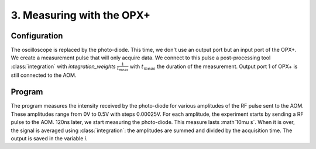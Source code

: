 3. Measuring with the OPX+
**************************

Configuration
=============

The oscilloscope is replaced by the photo-diode. This time, we don't use an output port but an input port of the OPX+.
We create a measurement pulse that will only acquire data. We connect to this pulse a post-processing tool :class:`integration` with `integration_weights` :math:`\frac{1}{t_{meas}}` with :math:`t_{meas}` the duration of the measurement.
Output port 1 of OPX+ is still connected to the AOM.

Program
=======

The program measures the intensity received by the photo-diode for various amplitudes of the RF pulse sent to the AOM. These amplitudes range from 0V to 0.5V with steps 0.00025V.
For each amplitude, the experiment starts by sending a RF pulse to the AOM. 120ns later, we start measuring the photo-diode. This measure lasts :math`10\mu s`. When it is over, the signal is averaged using :class:`integration`: the amplitudes are summed and divided by the acquisition time. The output is saved in the variable `i`.
